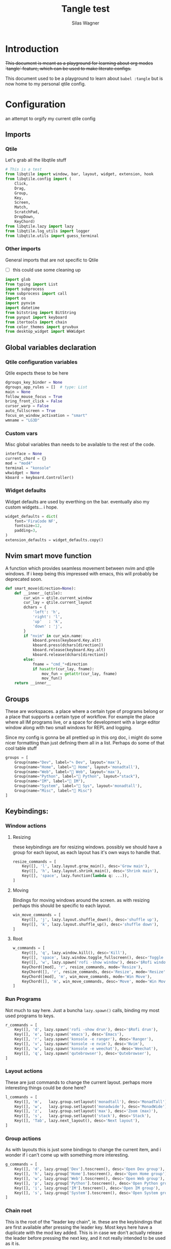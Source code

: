 #+TITLE:     Tangle test
#+AUTHOR:    Silas Wagner
#+EMAIL:     craksyw@gmail.com

* Introduction
+This document is meant as a playground for learning about org modes `tangle`
feature, which can be used to make literate configs.+

This document used to be a playground to learn about ~babel :tangle~ but is now
home to my personal qtile config.

* Configuration
an attempt to orgify my current qtile config
** Imports
*** Qtile
Let's grab all the libqtile stuff
#+BEGIN_SRC python :tangle config.py
# This is a test
from libqtile import window, bar, layout, widget, extension, hook
from libqtile.config import (
    Click,
    Drag,
    Group,
    Key,
    Screen,
    Match,
    ScratchPad,
    DropDown,
    KeyChord)
from libqtile.lazy import lazy
from libqtile.log_utils import logger
from libqtile.utils import guess_terminal
#+END_SRC

*** Other imports
General imports that are not specific to Qtile
- [ ] this could use some cleaning up
#+BEGIN_SRC python :tangle config.py
import glob
from typing import List
import subprocess
from subprocess import call
import os
import pynvim
import datetime
from bitstring import BitString
from pynput import keyboard
from itertools import chain
from color_themes import gruvbux
from desktop_widget import WkWidget
#+END_SRC
** Global variables declaration
*** Qtile configuration variables
Qtile expects these to be here
#+BEGIN_SRC python :tangle config.py
dgroups_key_binder = None
dgroups_app_rules = []  # type: List
main = None
follow_mouse_focus = True
bring_front_click = False
cursor_warp = False
auto_fullscreen = True
focus_on_window_activation = "smart"
wmname = "LG3D"
#+END_SRC

*** Custom vars
Misc global variables than needs to be available to the rest of the
code.
#+BEGIN_SRC python :tangle config.py
interface = None
current_chord = {}
mod = "mod4"
terminal = "konsole"
wkwidget = None
kboard = keyboard.Controller()
#+END_SRC

*** Widget defaults
Widget defaults are used by everthing on the bar. eventually also my custom
widgets... i hope.
#+BEGIN_SRC python :tangle config.py
widget_defaults = dict(
    font='FiraCode NF',
    fontsize=12,
    padding=3,
)
extension_defaults = widget_defaults.copy()
#+END_SRC
** Nvim smart move function
A function which provides seamless movement between nvim and qtile windows. If i
keep being this impressed with emacs, this will probably be deprecated soon.

#+BEGIN_SRC python :tangle config.py
def smart_move(direction=None):
    def __inner__(qtile):
        cur_win = qtile.current_window
        cur_lay = qtile.current_layout
        dchars = {
            'left': 'h',
            'right': 'l',
            'up'   : 'k',
            'down' : 'j',
        }
        if "nvim" in cur_win.name:
            kboard.press(keyboard.Key.alt)
            kboard.press(dchars[direction])
            kboard.release(keyboard.Key.alt)
            kboard.release(dchars[direction])
        else:
            fname = "cmd_"+direction
            if hasattr(cur_lay, fname):
                mov_fun = getattr(cur_lay, fname)
                mov_fun()
    return __inner__
#+END_SRC

** Groups
These are workspaces. a place where a certain type of programs belong or a
place that supports a certain type of workflow. For example the place where all
IM programs live, or a space for development with a large editor window along
with two small windows for REPL and logging.

Since my config is gonna be all prettied up in this org doc, i might do some
nicer formatting than just defining them all in a list. Perhaps do some of that
cool table stuff

#+BEGIN_SRC python :tangle config.py
groups = [
    Group(name="Dev", label="✎ Dev", layout='max'),
    Group(name="Home", label=" Home", layout='monadtall'),
    Group(name="Web", label="爵 Web", layout='max'),
    Group(name="Python", label=" Python", layout="stack"),
    Group(name="IM", label=" IM"),
    Group(name="System", label=" Sys", layout='monadtall'),
    Group(name="Misc", label=" Misc")
]
#+END_SRC

** Keybindings:
*** Window actions
**** Resizing
these keybindings are for resizing windows. possibly we should have a group for
each layout, as each layout has it's own ways to handle that.

#+BEGIN_SRC python :tangle config.py
resize_commands = [
    Key([], 'l', lazy.layout.grow_main(), desc='Grow main'),
    Key([], 'h', lazy.layout.shrink_main(), desc='Shrink main'),
    Key([], 'space', lazy.function(lambda q: ...)),
]
#+END_SRC

**** Moving
Bindings for moving windows around the screen. as with resizing perhaps this
should be specific to each layout.

#+BEGIN_SRC python :tangle config.py
win_move_commands = [
    Key([], 'j', lazy.layout.shuffle_down(), desc='shuffle up'),
    Key([], 'k', lazy.layout.shuffle_up(), desc='shuffle down'),
]
#+END_SRC

**** Root
#+BEGIN_SRC python :tangle config.py
w_commands = [
    Key([], 'q', lazy.window.kill(), desc='Kill'),
    Key([], 'space', lazy.window.toggle_fullscreen(), desc='Toggle fullscreen'),
    Key([], 'w', lazy.spawn('rofi -show window'), desc='$Rofi windows'),
    KeyChord([mod], 'r', resize_commands, mode='Resize'),
    KeyChord([], 'r', resize_commands, desc='Resize', mode='Resize'),
    KeyChord([mod], 'm', win_move_commands, mode='Win Move'),
    KeyChord([], 'm', win_move_commands, desc='Move', mode='Win Move'),
]
#+END_SRC
*** Run Programs
Not much to say here. Just a buncha ~lazy.spawn()~ calls, binding my most used
programs to keys.

#+BEGIN_SRC python :tangle config.py
r_commands = [
    Key([], 'd', lazy.spawn('rofi -show drun'), desc='$Rofi drun'),
    Key([], 'e', lazy.spawn('emacs'), desc='Emacs'),
    Key([], 'r', lazy.spawn('konsole -e ranger'), desc='Ranger'),
    Key([], 'v', lazy.spawn('konsole -e nvim'), desc='Nvim'),
    Key([], 'w', lazy.spawn('konsole -e weechat'), desc='Weechat'),
    Key([], 'q', lazy.spawn('qutebrowser'), desc='Qutebrowser'),
]
#+END_SRC
*** Layout actions
These are just commands to change the current layout. perhaps more interesting
things could be done here?

#+BEGIN_SRC python :tangle config.py
l_commands = [
    Key([], 'm',   lazy.group.setlayout('monadtall'), desc='MonadTall'),
    Key([], 'w',   lazy.group.setlayout('monadwide'), desc='MonadWide'),
    Key([], 'z',   lazy.group.setlayout('max'), desc='Zoom (max)'),
    Key([], 's',   lazy.group.setlayout('stack'), desc='Stack'),
    Key([], 'Tab', lazy.next_layout(), desc='Next layout'),
]
#+END_SRC

*** Group actions
As with layouts this is just some bindings to change the current item, and i
wonder if i can't come up with something more interesting.

#+BEGIN_SRC python :tangle config.py
g_commands = [
    Key([], 'd', lazy.group['Dev'].toscreen(), desc='Open Dev group'),
    Key([], 'h', lazy.group['Home'].toscreen(), desc='Open Home group'),
    Key([], 'w', lazy.group['Web'].toscreen(), desc='Open Web group'),
    Key([], 'p', lazy.group['Python'].toscreen(), desc='Open Python group'),
    Key([], 'i', lazy.group['IM'].toscreen(), desc='Open IM group'),
    Key([], 's', lazy.group['System'].toscreen(), desc='Open System group'),
]
#+END_SRC

*** Chain root
This is the root of the "leader key chain", ie. these are the keybindings that
are first available after pressing the leader key. Most keys here have a
duplicate with the mod key added. This is in case we don't actually release the
leader before pressing the next key, and it not really intended to be used as it
is.

#+BEGIN_SRC python :tangle config.py
chain_root = [
    KeyChord([mod], 'w', w_commands),
    KeyChord([], 'w', w_commands, desc='Windows'),
    KeyChord([mod], 'r', r_commands),
    KeyChord([], 'r', r_commands, desc='Run programs'),
    KeyChord([mod], 'm', l_commands),
    KeyChord([], 'm', l_commands, desc='Layouts'),
    KeyChord([mod], 'g', g_commands),
    KeyChord([], 'g', g_commands, desc='Groups'),
    Key([mod], 'Tab', lazy.layout.next()),
    Key([], 'Tab', lazy.layout.next(), desc='Next win'),

    Key([mod], "c", lazy.spawn('dmenu_configs')),
    Key([mod], "p", lazy.spawn('wallpaper-dmenu.sh')),
    Key([], "c", lazy.spawn('dmenu_configs'), desc='$Configs'),
    Key([], "p", lazy.spawn('wallpaper-dmenu.sh'), desc='$Wallpapers'),
    Key([], 'Return', lazy.spawn(terminal), desc='Launch terminal'),
    Key([mod], 'Return', lazy.spawn(terminal), desc='Launch terminal'),

    Key([], "j", lazy.function(smart_move('down')),
        desc="Move down"),
    Key([], "k", lazy.function(smart_move('up')),
        desc="Move up"),
    Key([], "h", lazy.function(smart_move("left")),
        desc="Move left"),
    Key([], "l", lazy.function(smart_move("right")),
        desc="Move right"),
    Key([mod], "j", lazy.function(smart_move('down')),
        desc="Move down"),
    Key([mod], "k", lazy.function(smart_move('up')),
        desc="Move up"),
    Key([mod], "h", lazy.function(smart_move("left")),
        desc="Move left"),
    Key([mod], "l", lazy.function(smart_move("right")),
        desc="Move right"),
    Key(['control'], 'r', lazy.restart()),
    Key([mod], 'colon', lazy.qtilecmd(), desc='Qtile Cmd'),
    Key([], 'colon', lazy.qtilecmd(), desc='Qtile Cmd'),
]
#+END_SRC

**** Group keys
Here we loop through all of the groups and bind number keys for swapping and
moving.

#+BEGIN_SRC python :tangle config.py
group_keys = []
for i,g in enumerate(groups):
    group_keys.extend([
        # mod1 + letter of group = switch to group
        Key([], str(i+1), lazy.group[g.name].toscreen(),
            desc="go to {}".format(g.label)),

        # mod1 + shift + letter of group = switch to & move focused window to group
        Key([mod, "shift"], str(i+1), lazy.window.togroup(g.name, switch_group=True),
            desc="Switch to & move focused window to group {}".format(g.name)),
        Key([mod], str(i+1), lazy.group[g.name].toscreen(),
            desc="go to {}".format(g.label)),
        # Or, use below if you prefer not to switch to that group.
        # # mod1 + shift + letter of group = move focused window to group
        # Key([mod, "shift"], i.name, lazy.window.togroup(i.name),
        #     desc="move focused window to group {}".format(i.name)),
    ])
chain_root[0:0] = group_keys
#+END_SRC

*** Actual root
And this is the where we add our leader to Qtiles keys list.
#+BEGIN_SRC python :tangle config.py

keys = [
    Key([mod, "control"], "r", lazy.restart(), desc="Restart qtile"),
    Key([mod, "control"], "q", lazy.shutdown(), desc="Shutdown qtile"),

    KeyChord([], 'Super_L', chain_root),
    KeyChord([], 'Super_R', chain_root),
]
#+END_SRC

*** Mouse actions
While technically not keybindings i sort of feel these belong here. I don't
actually use them. they are just here to remind me that it's an option.
#+BEGIN_SRC python :tangle config.py
mouse = [
    Drag([mod], "Button1", lazy.window.set_position_floating(),
         start=lazy.window.get_position()),
    Drag([mod], "Button3", lazy.window.set_size_floating(),
         start=lazy.window.get_size()),
    Click([mod], "Button2", lazy.window.bring_to_front())
]
#+END_SRC

** Layouts
This is where we define layouts. not an aweful lot to tell. perhaps that's a
sign that i'm not taking proper advantage of the system.
#+BEGIN_SRC python :tangle config.py
layouts = [
    layout.Max(),
    layout.Stack(border_width=2, num_stacks=2, border_focus=gruvbux['blue']),
    # Try more layouts by unleashing below layouts.
    layout.Bsp(),
    # layout.Columns(),
    # layout.Matrix(),
    layout.MonadTall(border_width=2, margin=5, border_focus=gruvbux['orange']),
    layout.MonadWide(border_width=2, margin=10, border_focus=gruvbux['orange']),
    # layout.RatioTile(),
    # layout.Tile(),
    # layout.TreeTab(),
    # layout.VerticalTile(),
    # layout.Zoomy(),
]
#+END_SRC

The float rules decide which programs are automatically floating upon spawning.
#+BEGIN_SRC python :tangle config.py
floating_layout = layout.Floating(float_rules=[
    # Run the utility of `xprop` to see the wm class and name of an X client.
    {'wmclass': 'confirm'},
    {'wmclass': 'dialog'},
    {'wmclass': 'download'},
    {'wmclass': 'error'},
    {'wmclass': 'file_progress'},
    {'wmclass': 'notification'},
    {'wmclass': 'splash'},
    {'wmclass': 'toolbar'},
    {'wmclass': 'confirmreset'},  # gitk
    {'wmclass': 'makebranch'},  # gitk
    {'wmclass': 'maketag'},  # gitk
    {'wname': 'branchdialog'},  # gitk
    {'wname': 'pinentry'},  # GPG key password entry
    {'wmclass': 'ssh-askpass'},  # ssh-askpass
    {'wname': 'WhichKey Widget'},
    # {'wname': 'Execute D-Bus Method'},
])
#+END_SRC
** Screen/Bar
I currently only have a single screen and i only use a single bar so they go
together for now. One possibility however could be to make several different
bars, and then change them out depending on current mode.

#+BEGIN_SRC python :tangle config.py
screens = [
    Screen(
        top=bar.Bar(
            [
                widget.GroupBox(font="FiraCode Nerd Font",
                                fontsize=17,
                                active=gruvbux['green'],
                                block_highlight_text_color='FFFFFF',
                                this_current_screen_border=gruvbux['green'],
                                highlight_method="block",
                                rounded=False),
                widget.Prompt(),
                # widget.Chord(),
                WkWidget(),
                # widget.Notify(),
                widget.Spacer(),
                # widget.TaskList(border=gruvbux['orange'], fontsize=16),
                # widget.MemoryGraph(border_color=gruvbux['purple'],
                # graph_color=gruvbux['purple'], fill_color='0eb070.0'),
                widget.CPUGraph(type='line'),
                widget.Clock(format='   %a %d-%m %H:%M   ',
                             foreground=gruvbux['green']),
                widget.Volume(emoji=False, mute_command=[
                            'amixer',
                            'q',
                            'set',
                            'Master',
                            'toggle']),
                widget.TextBox('', fontsize=22),
                widget.KeyboardLayout(configured_keyboards=['us_custom', 'dk', 'us'], display_map={'us': 'US', 'us_custom': 'code', 'dk': 'DK'}),
                widget.Systray(),
                # widget.Sep(),
                widget.QuickExit(default_text='  ⏻  ',
                                 foreground=gruvbux['red'],
                                 fontsize='15'),
            ],
            24, background="282828"
        ),
    ),
]
#+END_SRC

** Hooks
Here are some functions that hook into the qtile event loop. They mostly just
run some scripts at startup and sends browser windows to appropriate groups.
*** Client new
Called whenever a new client is spawned.
#+BEGIN_SRC python :tangle config.py
@hook.subscribe.client_new
def client_new(client: window.Window):
    global wkwidget
    if client.name == 'qutebrowser':
        client.togroup('Web')
#+END_SRC

*** Startup once
Runs a single time on qtile startup ie. not upon restarting qtile.
#+BEGIN_SRC python :tangle config.py
@hook.subscribe.startup
def init():
    startup_script_path = os.path.expanduser('~/.config/qtile/startup.sh')
    subprocess.call([startup_script_path])
#+END_SRC

* Ideas for improvement
I have some. however, currently they are scattered around the rest of the
config, or simply not written down yet. I'm gonna write them down Soon™.
